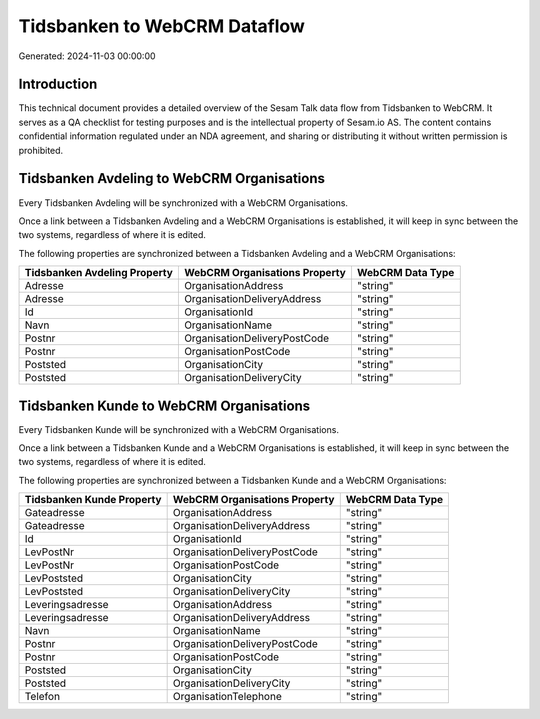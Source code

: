 =============================
Tidsbanken to WebCRM Dataflow
=============================

Generated: 2024-11-03 00:00:00

Introduction
------------

This technical document provides a detailed overview of the Sesam Talk data flow from Tidsbanken to WebCRM. It serves as a QA checklist for testing purposes and is the intellectual property of Sesam.io AS. The content contains confidential information regulated under an NDA agreement, and sharing or distributing it without written permission is prohibited.

Tidsbanken Avdeling to WebCRM Organisations
-------------------------------------------
Every Tidsbanken Avdeling will be synchronized with a WebCRM Organisations.

Once a link between a Tidsbanken Avdeling and a WebCRM Organisations is established, it will keep in sync between the two systems, regardless of where it is edited.

The following properties are synchronized between a Tidsbanken Avdeling and a WebCRM Organisations:

.. list-table::
   :header-rows: 1

   * - Tidsbanken Avdeling Property
     - WebCRM Organisations Property
     - WebCRM Data Type
   * - Adresse
     - OrganisationAddress
     - "string"
   * - Adresse
     - OrganisationDeliveryAddress
     - "string"
   * - Id
     - OrganisationId
     - "string"
   * - Navn
     - OrganisationName
     - "string"
   * - Postnr
     - OrganisationDeliveryPostCode
     - "string"
   * - Postnr
     - OrganisationPostCode
     - "string"
   * - Poststed
     - OrganisationCity
     - "string"
   * - Poststed
     - OrganisationDeliveryCity
     - "string"


Tidsbanken Kunde to WebCRM Organisations
----------------------------------------
Every Tidsbanken Kunde will be synchronized with a WebCRM Organisations.

Once a link between a Tidsbanken Kunde and a WebCRM Organisations is established, it will keep in sync between the two systems, regardless of where it is edited.

The following properties are synchronized between a Tidsbanken Kunde and a WebCRM Organisations:

.. list-table::
   :header-rows: 1

   * - Tidsbanken Kunde Property
     - WebCRM Organisations Property
     - WebCRM Data Type
   * - Gateadresse
     - OrganisationAddress
     - "string"
   * - Gateadresse
     - OrganisationDeliveryAddress
     - "string"
   * - Id
     - OrganisationId
     - "string"
   * - LevPostNr
     - OrganisationDeliveryPostCode
     - "string"
   * - LevPostNr
     - OrganisationPostCode
     - "string"
   * - LevPoststed
     - OrganisationCity
     - "string"
   * - LevPoststed
     - OrganisationDeliveryCity
     - "string"
   * - Leveringsadresse
     - OrganisationAddress
     - "string"
   * - Leveringsadresse
     - OrganisationDeliveryAddress
     - "string"
   * - Navn
     - OrganisationName
     - "string"
   * - Postnr
     - OrganisationDeliveryPostCode
     - "string"
   * - Postnr
     - OrganisationPostCode
     - "string"
   * - Poststed
     - OrganisationCity
     - "string"
   * - Poststed
     - OrganisationDeliveryCity
     - "string"
   * - Telefon
     - OrganisationTelephone
     - "string"


